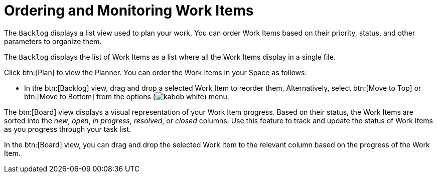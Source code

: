 [#ordering_and_monitoring_work_items]
= Ordering and Monitoring Work Items

The `Backlog` displays a list view used to plan your work. You can order Work Items based on their priority, status, and other parameters to organize them.

The `Backlog` displays the list of Work Items as a list where all the Work Items display in a single file.

Click btn:[Plan] to view the Planner. You can order the Work Items in your Space as follows:

* In the btn:[Backlog] view, drag and drop a selected Work Item to reorder them. Alternatively, select btn:[Move to Top] or btn:[Move to Bottom] from the options (image:kabob_white.png[title="Options"]) menu.

The btn:[Board] view displays a visual representation of your Work Item progress. Based on their status, the Work Items are sorted into the _new_, _open_, _in progress_, _resolved_, or _closed_ columns. Use this feature to track and update the status of Work Items as you progress through your task list.

In the btn:[Board] view, you can drag and drop the selected Work Item to the relevant column based on the progress of the Work Item.

